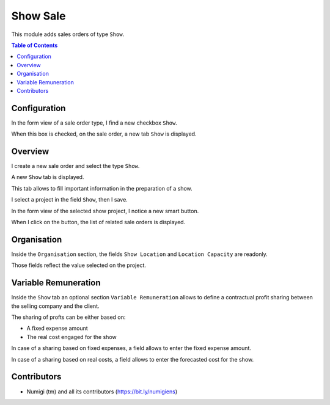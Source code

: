 Show Sale
=========

This module adds sales orders of type ``Show``.

.. contents:: Table of Contents

Configuration
-------------
In the form view of a sale order type, I find a new checkbox ``Show``.

.. image:: static/description/sale_order_type.png

When this box is checked, on the sale order, a new tab ``Show`` is displayed.

Overview
--------
I create a new sale order and select the type ``Show``.

.. image:: static/description/sale_order_new.png

A new ``Show`` tab is displayed.

.. image:: static/description/sale_order_show_tab.png

This tab allows to fill important information in the preparation of a show.

I select a project in the field ``Show``, then I save.

.. image:: static/description/sale_order_show_selected.png

In the form view of the selected show project, I notice a new smart button.

.. image:: static/description/project_smart_button.png

When I click on the button, the list of related sale orders is displayed.

.. image:: static/description/project_smart_button_sale_orders.png

Organisation
------------
Inside the ``Organisation`` section, the fields ``Show Location`` and ``Location Capacity`` are readonly.

.. image:: static/description/sale_order_organisation.png

Those fields reflect the value selected on the project.

.. image:: static/description/project_show_place.png

Variable Remuneration
---------------------
Inside the ``Show`` tab an optional section ``Variable Remuneration`` allows
to define a contractual profit sharing between the selling company and the client.

.. image:: static/description/variable_remuneration.png

The sharing of profts can be either based on:

* A fixed expense amount
* The real cost engaged for the show

.. image:: static/description/variable_remuneration_type.png

In case of a sharing based on fixed expenses, a field allows to enter the fixed expense amount.

.. image:: static/description/variable_remuneration_fixed_amount.png

In case of a sharing based on real costs, a field allows to enter the forecasted cost for the show.

.. image:: static/description/variable_remuneration_forcasted_amount.png

Contributors
------------
* Numigi (tm) and all its contributors (https://bit.ly/numigiens)
